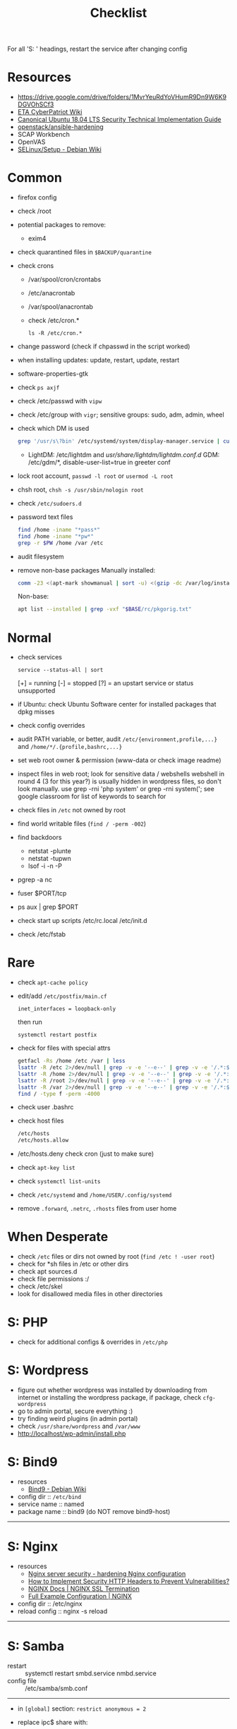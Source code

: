#+title: Checklist

For all 'S: ' headings, restart the service after changing config
* Resources
- https://drive.google.com/drive/folders/1MvrYeuRdYoVHumR9Dn9W6K9DGVOhSCf3
- [[http://cypat.guru/index.php/Main_Page][ETA CyberPatriot Wiki]]
- [[https://www.stigviewer.com/stig/canonical_ubuntu_18.04_lts/][Canonical Ubuntu 18.04 LTS Security Technical Implementation Guide]]
- [[https://github.com/openstack/ansible-hardening][openstack/ansible-hardening]]
- SCAP Workbench
- OpenVAS
- [[https://wiki.debian.org/SELinux/Setup][SELinux/Setup - Debian Wiki]]
* Common
- firefox config
- check /root
- potential packages to remove:
  + exim4
- check quarantined files in ~$BACKUP/quarantine~
- check crons
  + /var/spool/cron/crontabs
  + /etc/anacrontab
  + /var/spool/anacrontab
  + check /etc/cron.*
    : ls -R /etc/cron.*
- change password (check if chpasswd in the script worked)
- when installing updates: update, restart, update, restart
- software-properties-gtk
- check ~ps axjf~
- check /etc/passwd with ~vipw~
- check /etc/group with ~vigr~; sensitive groups: sudo, adm, admin, wheel
- check which DM is used
  #+begin_src sh
grep '/usr/s\?bin' /etc/systemd/system/display-manager.service | cut -d= -f2 | cut -d/ -f4
  #+end_src
  + LightDM: /etc/lightdm and /usr/share/lightdm/lightdm.conf.d/
    GDM: /etc/gdm/*, disable-user-list=true in greeter conf
- lock root account, ~passwd -l root~ or ~usermod -L root~
- chsh root, ~chsh -s /usr/sbin/nologin root~
- check =/etc/sudoers.d=
- password text files
  #+begin_src sh
find /home -iname "*pass*"
find /home -iname "*pw*"
grep -r $PW /home /var /etc
  #+end_src
- audit filesystem
- remove non-base packages
  Manually installed:
  #+begin_src sh
comm -23 <(apt-mark showmanual | sort -u) <(gzip -dc /var/log/installer/initial-status.gz | sed -n 's/^Package: //p' | sort -u) | tee "$BASE/manually-installed"
  #+end_src
  Non-base:
  #+begin_src sh
apt list --installed | grep -vxf "$BASE/rc/pkgorig.txt"
  #+end_src
* Normal
- check services
  : service --status-all | sort
  [+] = running
  [-] = stopped
  [?] = an upstart service or status unsupported
- if Ubuntu: check Ubuntu Software center for installed packages that dpkg misses
- check config overrides
- audit PATH variable, or better, audit =/etc/{environment,profile,...}= and =/home/*/.{profile,bashrc,...}=
- set web root owner & permission (www-data or check image readme)
- inspect files in web root; look for sensitive data / webshells
  webshell in round 4 (3 for this year?) is usually hidden in wordpress files, so don't look manually. use grep -rni 'php system' or grep -rni system('; see google classroom for list of keywords to search for
- check files in =/etc= not owned by root
- find world writable files (~find / -perm -002~)
- find backdoors
  + netstat -plunte
  + netstat -tupwn
  + lsof -i -n -P
- pgrep -a nc
- fuser $PORT/tcp
- ps aux | grep $PORT
- check start up scripts
  /etc/rc.local
  /etc/init.d
- check /etc/fstab
* Rare
- check ~apt-cache policy~
- edit/add =/etc/postfix/main.cf=
  : inet_interfaces = loopback-only
  then run
  : systemctl restart postfix
- check for files with special attrs
  #+begin_src sh
getfacl -Rs /home /etc /var | less
lsattr -R /etc 2>/dev/null | grep -v -e '--e--' | grep -v -e '/.*:$' | grep -v '^$'
lsattr -R /home 2>/dev/null | grep -v -e '--e--' | grep -v -e '/.*:$' | grep -v '^$'
lsattr -R /root 2>/dev/null | grep -v -e '--e--' | grep -v -e '/.*:$' | grep -v '^$'
lsattr -R /var 2>/dev/null | grep -v -e '--e--' | grep -v -e '/.*:$' | grep -v '^$'
find / -type f -perm -4000
  #+end_src
- check user .bashrc
- check host files
  #+begin_src sh
 /etc/hosts
 /etc/hosts.allow
 #+end_src
- /etc/hosts.deny  check cron (just to make sure)
- check ~apt-key list~
- check ~systemctl list-units~
- check =/etc/systemd= and =/home/USER/.config/systemd=
- remove =.forward=, =.netrc=, =.rhosts= files from user home
* When Desperate
- check =/etc= files or dirs not owned by root (~find /etc ! -user root~)
- check for *sh files in /etc or other dirs
- check apt sources.d
- check file permissions :/
- check /etc/skel
- look for disallowed media files in other directories
* S: PHP
- check for additional configs & overrides in =/etc/php=
* S: Wordpress
- figure out whether wordpress was installed by downloading from internet or installing the wordpress package, if package, check ~cfg-wordpress~
- go to admin portal, secure everything :)
- try finding weird plugins (in admin portal)
- check =/usr/share/wordpress= and =/var/www=
- http://localhost/wp-admin/install.php
* S: Bind9
- resources
  - [[https://wiki.debian.org/Bind9][Bind9 - Debian Wiki]]
- config dir :: =/etc/bind=
- service name :: named
- package name :: bind9 (do NOT remove bind9-host)
-----
* S: Nginx
- resources
  + [[https://www.acunetix.com/blog/web-security-zone/hardening-nginx/][Nginx server security - hardening Nginx configuration]]
  + [[https://geekflare.com/http-header-implementation/#anchor-http-strict-transport-security][How to Implement Security HTTP Headers to Prevent Vulnerabilities?]]
  + [[https://docs.nginx.com/nginx/admin-guide/security-controls/terminating-ssl-http/][NGINX Docs | NGINX SSL Termination]]
  + [[https://www.nginx.com/resources/wiki/start/topics/examples/full/][Full Example Configuration | NGINX]]
- config dir :: /etc/nginx
- reload config :: nginx -s reload
-----
* S: Samba
- restart :: systemctl restart smbd.service nmbd.service
- config file :: /etc/samba/smb.conf
-----
- in =[global]= section: =restrict anonymous = 2=
- replace ipc$ share with:
  #+begin_src conf
[ipc$]
hosts allow = 127.0.0.1
hosts deny = 0.0.0.0/0
guest ok = no
browseable = no
#+end_src
- check admin users of samba shares
* S: ProFTPd
- restart :: systemctl restart proftpd
-----
* S: MySQL
- restart :: systemctl restart mysql
-----
- run mysql_secure_installation
- remove skip-grant-tables (to find: ~grep -rn "skip-grant-tables" /etc/mysql~)
* S: Apache
- reload :: systemctl reload apache2
- config dir :: /etc/apache2
- main config :: /etc/apache2/apache2.conf
-----
- use tls
  + [[https://httpd.apache.org/docs/2.4/ssl/ssl_howto.html][SSL/TLS Strong Encryption: How-To - Apache HTTP Server Version 2.4]]
  + [[https://geekflare.com/apache-web-server-hardening-security/][Apache Web Server Hardening and Security Guide]]
  + add to main config: Header edit Set-Cookie ^(.*)$ $1;HttpOnly;Secure
- check if there's anything that needs to be migrated from the old config into the new
  : vim -O /etc/apache2/apache2.conf{,.bak}
- check config overrides
- inspect .htaccess (check under web root)
- check sites-available and sites-enabled
- check conf-available and conf-enabled
* S: Postgres
- service :: postgresql
